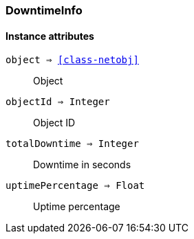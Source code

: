 [.nxsl-class]
[[class-downtimeinfo]]
=== DowntimeInfo

==== Instance attributes

`object => <<class-netobj>>`::
Object
  
`objectId => Integer`::
Object ID

`totalDowntime => Integer`::
Downtime in seconds

`uptimePercentage => Float`::
Uptime percentage



  
